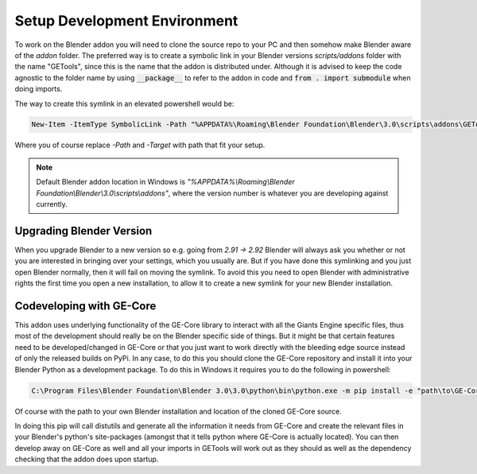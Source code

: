 .. _developers_setup:

Setup Development Environment
=============================

To work on the Blender addon you will need to clone the source repo to your PC and then somehow make Blender aware
of the *addon* folder. The preferred way is to create a symbolic link in your Blender versions *scripts/addons* folder
with the name "GETools", since this is the name that the addon is distributed under. Although it is advised to keep
the code agnostic to the folder name by using :code:`__package__` to refer to the addon in code and
:code:`from . import submodule` when doing imports.

The way to create this symlink in an elevated powershell would be:

.. code-block:: powershell

  New-Item -ItemType SymbolicLink -Path "%APPDATA%\Roaming\Blender Foundation\Blender\3.0\scripts\addons\GETools" -Target "GE-Blender-Tools\addon"

Where you of course replace *-Path* and *-Target* with path that fit your setup.

.. Note::
    Default Blender addon location in Windows is
    *"%APPDATA%\\Roaming\\Blender Foundation\\Blender\\3.0\\scripts\\addons"*, where the version number is whatever you
    are developing against currently.

Upgrading Blender Version
-------------------------
When you upgrade Blender to a new version so e.g. going from *2.91 → 2.92* Blender will always ask you whether or
not you are interested in bringing over your settings, which you usually are. But if you have done this symlinking and
you just open Blender normally, then it will fail on moving the symlink. To avoid this you need to open Blender with
administrative rights the first time you open a new installation, to allow it to create a new symlink for your new
Blender installation.

Codeveloping with GE-Core
-------------------------
This addon uses underlying functionality of the GE-Core library to interact with all the Giants Engine specific files,
thus most of the development should really be on the Blender specific side of things. But it might be that certain
features need to be developed/changed in GE-Core or that you just want to work directly with the bleeding edge source
instead of only the released builds on PyPi. In any case, to do this you should clone the GE-Core repository and
install it into your Blender Python as a development package. To do this in Windows it requires you to do the following
in powershell:

.. code-block:: powershell

  C:\Program Files\Blender Foundation\Blender 3.0\3.0\python\bin\python.exe -m pip install -e "path\to\GE-Core"

Of course with the path to your own Blender installation and location of the cloned GE-Core source.

In doing this pip will call distutils and generate all the information it needs from GE-Core and create the relevant
files in your Blender's python's site-packages (amongst that it tells python where GE-Core is actually located).
You can then develop away on GE-Core as well and all your imports in GETools will work out as they should as well as
the dependency checking that the addon does upon startup.

